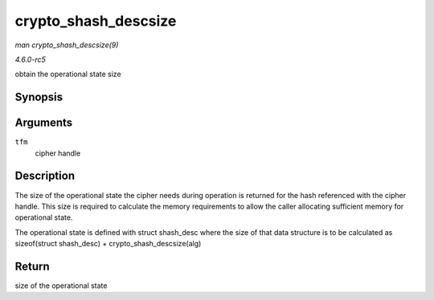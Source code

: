 .. -*- coding: utf-8; mode: rst -*-

.. _API-crypto-shash-descsize:

=====================
crypto_shash_descsize
=====================

*man crypto_shash_descsize(9)*

*4.6.0-rc5*

obtain the operational state size


Synopsis
========

.. c:function:: unsigned int crypto_shash_descsize( struct crypto_shash * tfm )

Arguments
=========

``tfm``
    cipher handle


Description
===========

The size of the operational state the cipher needs during operation is
returned for the hash referenced with the cipher handle. This size is
required to calculate the memory requirements to allow the caller
allocating sufficient memory for operational state.

The operational state is defined with struct shash_desc where the size
of that data structure is to be calculated as sizeof(struct shash_desc)
+ crypto_shash_descsize(alg)


Return
======

size of the operational state


.. ------------------------------------------------------------------------------
.. This file was automatically converted from DocBook-XML with the dbxml
.. library (https://github.com/return42/sphkerneldoc). The origin XML comes
.. from the linux kernel, refer to:
..
.. * https://github.com/torvalds/linux/tree/master/Documentation/DocBook
.. ------------------------------------------------------------------------------
